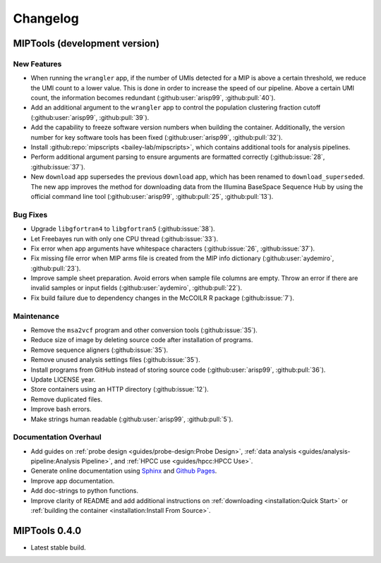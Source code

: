 =========
Changelog
=========

MIPTools (development version)
==============================

New Features
------------

-  When running the ``wrangler`` app, if the number of UMIs detected for a MIP
   is above a certain threshold, we reduce the UMI count to a lower value. This
   is done in order to increase the speed of our pipeline. Above a certain UMI
   count, the information becomes redundant (:github:user:`arisp99`,
   :github:pull:`40`).
-  Add an additional argument to the ``wrangler`` app to control the population
   clustering fraction cutoff (:github:user:`arisp99`, :github:pull:`39`).
-  Add the capability to freeze software version numbers when building the
   container. Additionally, the version number for key software tools has been
   fixed (:github:user:`arisp99`, :github:pull:`32`).
-  Install :github:repo:`mipscripts <bailey-lab/mipscripts>`, which contains
   additional tools for analysis pipelines.
-  Perform additional argument parsing to ensure arguments are formatted
   correctly (:github:issue:`28`, :github:issue:`37`).
-  New ``download`` app supersedes the previous ``download`` app, which has
   been renamed to ``download_superseded``. The new app improves the method for
   downloading data from the Illumina BaseSpace Sequence Hub by using the
   official command line tool (:github:user:`arisp99`, :github:pull:`25`,
   :github:pull:`13`).

Bug Fixes
---------

-  Upgrade ``libgfortran4`` to ``libgfortran5`` (:github:issue:`38`).
-  Let Freebayes run with only one CPU thread (:github:issue:`33`).
-  Fix error when app arguments have whitespace characters (:github:issue:`26`,
   :github:issue:`37`).
-  Fix missing file error when MIP arms file is created from the MIP
   info dictionary (:github:user:`aydemiro`, :github:pull:`23`).
-  Improve sample sheet preparation. Avoid errors when sample file
   columns are empty. Throw an error if there are invalid samples or
   input fields (:github:user:`aydemiro`, :github:pull:`22`).
-  Fix build failure due to dependency changes in the McCOILR R package
   (:github:issue:`7`).

Maintenance
-----------

-  Remove the ``msa2vcf`` program and other conversion tools
   (:github:issue:`35`).
-  Reduce size of image by deleting source code after installation of programs.
-  Remove sequence aligners (:github:issue:`35`).
-  Remove unused analysis settings files (:github:issue:`35`).
-  Install programs from GitHub instead of storing source code
   (:github:user:`arisp99`, :github:pull:`36`).
-  Update LICENSE year.
-  Store containers using an HTTP directory (:github:issue:`12`).
-  Remove duplicated files.
-  Improve bash errors.
-  Make strings human readable (:github:user:`arisp99`, :github:pull:`5`).

Documentation Overhaul
----------------------

-  Add guides on :ref:`probe design <guides/probe-design:Probe Design>`,
   :ref:`data analysis <guides/analysis-pipeline:Analysis Pipeline>`, and
   :ref:`HPCC use <guides/hpcc:HPCC Use>`.
-  Generate online documentation using
   `Sphinx <https://www.sphinx-doc.org/en/master/index.html>`__ and
   `Github Pages <https://pages.github.com/>`__.
-  Improve app documentation.
-  Add doc-strings to python functions.
-  Improve clarity of README and add additional instructions on
   :ref:`downloading <installation:Quick Start>` or :ref:`building the
   container <installation:Install From Source>`.

MIPTools 0.4.0
==============================

-  Latest stable build.
